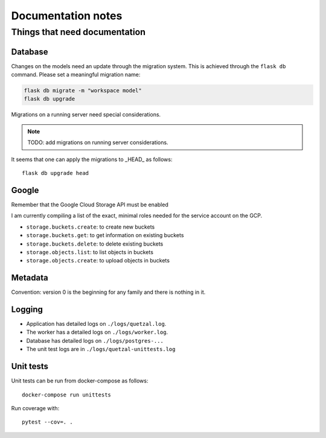 ===================
Documentation notes
===================

Things that need documentation
==============================

Database
--------

Changes on the models need an update through the migration system. This is
achieved through the ``flask db`` command. Please set a meaningful migration
name:

.. code:: shell

    flask db migrate -m "workspace model"
    flask db upgrade


Migrations on a running server need special considerations.

.. note:: TODO: add migrations on running server considerations.


It seems that one can apply the migrations to _HEAD_ as follows::

   flask db upgrade head


Google
------

Remember that the Google Cloud Storage API must be enabled

I am currently compiling a list of the exact, minimal roles needed
for the service account on the GCP.

- ``storage.buckets.create``: to create new buckets
- ``storage.buckets.get``: to get information on existing buckets
- ``storage.buckets.delete``: to delete existing buckets
- ``storage.objects.list``: to list objects in buckets
- ``storage.objects.create``: to upload objects in buckets


Metadata
--------

Convention: version 0 is the beginning for any family and there is nothing in it.


Logging
-------

* Application has detailed logs on ``./logs/quetzal.log``.
* The worker has a detailed logs on ``./logs/worker.log``.
* Database has detailed logs on ``./logs/postgres-...``
* The unit test logs are in ``./logs/quetzal-unittests.log``


Unit tests
----------

Unit tests can be run from docker-compose as follows::

  docker-compose run unittests

Run coverage with::

  pytest --cov=. .

